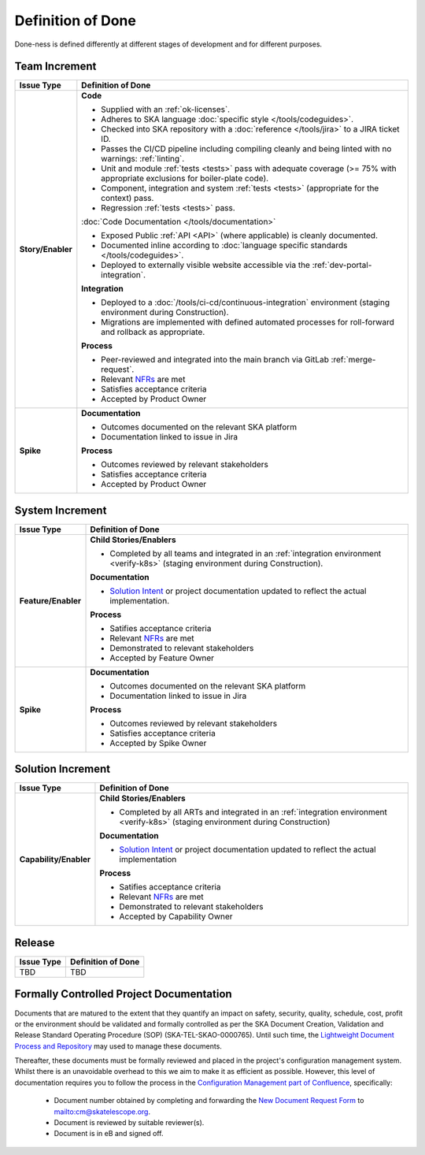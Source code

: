 .. _policies:

Definition of Done
==================

Done-ness is defined differently at different stages of development and for different purposes.

Team Increment
--------------

=================== =========================================================================================================================
Issue Type          Definition of Done
=================== =========================================================================================================================
**Story/Enabler**   **Code**

                    * Supplied with an :ref:`ok-licenses`.
                    * Adheres to SKA language :doc:`specific style </tools/codeguides>`.
                    * Checked into SKA repository with a :doc:`reference </tools/jira>` to a JIRA ticket ID.
                    * Passes the CI/CD pipeline including compiling cleanly and being linted with no warnings: :ref:`linting`. 
                    * Unit and module :ref:`tests <tests>` pass with adequate coverage (>= 75% with appropriate exclusions for boiler-plate code).
                    * Component, integration and system :ref:`tests <tests>` (appropriate for the context) pass.
                    * Regression :ref:`tests <tests>` pass. 

                    :doc:`Code Documentation </tools/documentation>`

                    * Exposed Public :ref:`API <API>` (where applicable) is cleanly documented.
                    * Documented inline according to :doc:`language specific standards </tools/codeguides>`.
                    * Deployed to externally visible website accessible via the :ref:`dev-portal-integration`.

                    **Integration**

                    * Deployed to a :doc:`/tools/ci-cd/continuous-integration` environment (staging environment during Construction).
                    * Migrations are implemented with defined automated processes for roll-forward and rollback as appropriate.

                    **Process**

                    * Peer-reviewed and integrated into the main branch via GitLab :ref:`merge-request`. 
                    * Relevant `NFRs <https://confluence.skatelescope.org/display/SWSI/Requirements>`_ are met
                    * Satisfies acceptance criteria
                    * Accepted by Product Owner
**Spike**           **Documentation**

                    * Outcomes documented on the relevant SKA platform
                    * Documentation linked to issue in Jira

                    **Process**

                    * Outcomes reviewed by relevant stakeholders
                    * Satisfies acceptance criteria
                    * Accepted by Product Owner
=================== =========================================================================================================================

System Increment
----------------

=================== =========================================================================================================================
Issue Type          Definition of Done
=================== =========================================================================================================================
**Feature/Enabler** **Child Stories/Enablers**

                    * Completed by all teams and integrated in an :ref:`integration environment <verify-k8s>`  (staging environment during Construction).

                    **Documentation**

                    * `Solution Intent <https://confluence.skatelescope.org/display/SWSI/Solution+Intent+Home>`_ or project documentation updated to reflect the actual implementation.

                    **Process**

                    * Satifies acceptance criteria
                    * Relevant `NFRs <https://confluence.skatelescope.org/display/SWSI/Requirements>`_ are met
                    * Demonstrated to relevant stakeholders
                    * Accepted by Feature Owner
**Spike**           **Documentation**

                    * Outcomes documented on the relevant SKA platform
                    * Documentation linked to issue in Jira

                    **Process**

                    * Outcomes reviewed by relevant stakeholders
                    * Satisfies acceptance criteria
                    * Accepted by Spike Owner
=================== =========================================================================================================================

Solution Increment
------------------

====================== =========================================================================================================================
Issue Type             Definition of Done
====================== =========================================================================================================================
**Capability/Enabler** **Child Stories/Enablers**

                       * Completed by all ARTs and integrated in an :ref:`integration environment <verify-k8s>` (staging environment during Construction)

                       **Documentation**

                       * `Solution Intent <https://confluence.skatelescope.org/display/SWSI/Solution+Intent+Home>`_ or project documentation updated to reflect the actual implementation

                       **Process**

                       * Satifies acceptance criteria
                       * Relevant `NFRs <https://confluence.skatelescope.org/display/SWSI/Requirements>`_ are met
                       * Demonstrated to relevant stakeholders
                       * Accepted by Capability Owner
====================== =========================================================================================================================

Release
-------

=================== =========================================================================================================================
Issue Type          Definition of Done
=================== =========================================================================================================================
TBD                 TBD
=================== =========================================================================================================================


Formally Controlled Project Documentation
-----------------------------------------

Documents that are matured to the extent that they quantify an impact on safety, security, quality, schedule, cost, profit or the environment should be validated and formally controlled as per the SKA Document Creation, Validation and Release Standard Operating Procedure (SOP) (SKA-TEL-SKAO-0000765).  Until such time, the `Lightweight Document Process and Repository <https://confluence.skatelescope.org/display/SE/Lightweight+Document+Process>`_ may used to manage these documents.

Thereafter, these documents must be formally reviewed and placed in the project's configuration management
system. Whilst there is an unavoidable overhead to this we aim to make it as efficient as
possible. However, this level of documentation requires you to follow the process in the `Configuration Management part of Confluence <https://confluence.skatelescope.org/display/CMI/Document+Management>`_, specifically:

  * Document number obtained by completing and forwarding the `New Document Request Form <https://ska-aw.bentley.com/SKAProd/Search/QuickLink.aspx?n=SKA-TEL-SKO-0000511&t=3&d=Main%5ceB_PROD&sc=Global&i=view>`_ to mailto:cm@skatelescope.org.
  * Document is reviewed by suitable reviewer(s).
  * Document is in eB and signed off.

